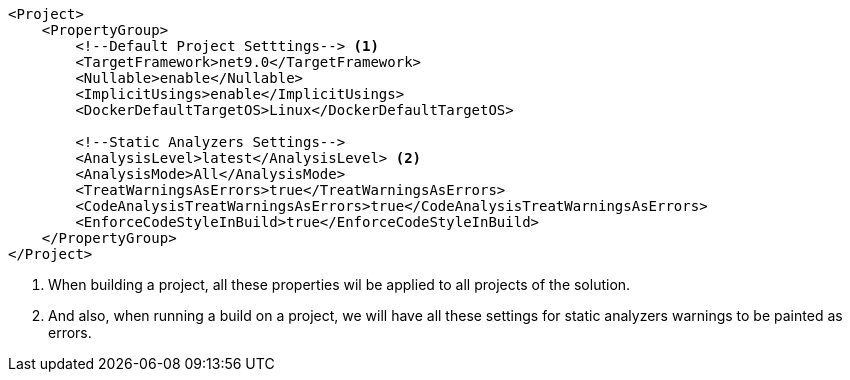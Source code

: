 [source, xml]
----
<Project>
    <PropertyGroup>
        <!--Default Project Setttings--> <1>
        <TargetFramework>net9.0</TargetFramework>
        <Nullable>enable</Nullable>
        <ImplicitUsings>enable</ImplicitUsings>
        <DockerDefaultTargetOS>Linux</DockerDefaultTargetOS>

        <!--Static Analyzers Settings-->
        <AnalysisLevel>latest</AnalysisLevel> <2>
        <AnalysisMode>All</AnalysisMode>
        <TreatWarningsAsErrors>true</TreatWarningsAsErrors>
        <CodeAnalysisTreatWarningsAsErrors>true</CodeAnalysisTreatWarningsAsErrors>
        <EnforceCodeStyleInBuild>true</EnforceCodeStyleInBuild>
    </PropertyGroup>
</Project>
----
<1> When building a project, all these properties wil be applied to all projects of 
the solution.
<2> And also, when running a build on a project, we will have all these settings for 
static analyzers warnings to be painted as errors.